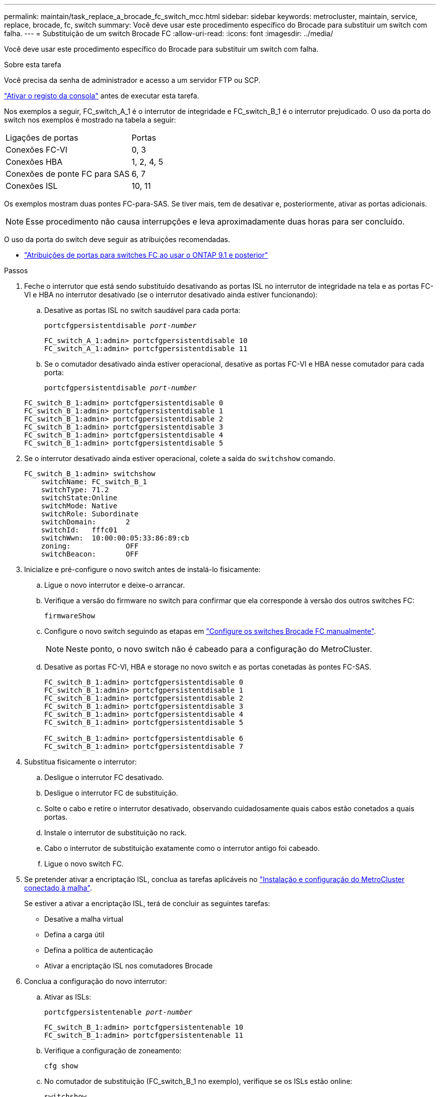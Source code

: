 ---
permalink: maintain/task_replace_a_brocade_fc_switch_mcc.html 
sidebar: sidebar 
keywords: metrocluster, maintain, service, replace, brocade, fc, switch 
summary: Você deve usar este procedimento específico do Brocade para substituir um switch com falha. 
---
= Substituição de um switch Brocade FC
:allow-uri-read: 
:icons: font
:imagesdir: ../media/


[role="lead"]
Você deve usar este procedimento específico do Brocade para substituir um switch com falha.

.Sobre esta tarefa
Você precisa da senha de administrador e acesso a um servidor FTP ou SCP.

link:enable-console-logging-before-maintenance.html["Ativar o registo da consola"] antes de executar esta tarefa.

Nos exemplos a seguir, FC_switch_A_1 é o interrutor de integridade e FC_switch_B_1 é o interrutor prejudicado. O uso da porta do switch nos exemplos é mostrado na tabela a seguir:

|===


| Ligações de portas | Portas 


 a| 
Conexões FC-VI
 a| 
0, 3



 a| 
Conexões HBA
 a| 
1, 2, 4, 5



 a| 
Conexões de ponte FC para SAS
 a| 
6, 7



 a| 
Conexões ISL
 a| 
10, 11

|===
Os exemplos mostram duas pontes FC-para-SAS. Se tiver mais, tem de desativar e, posteriormente, ativar as portas adicionais.


NOTE: Esse procedimento não causa interrupções e leva aproximadamente duas horas para ser concluído.

O uso da porta do switch deve seguir as atribuições recomendadas.

* link:concept_port_assignments_for_fc_switches_when_using_ontap_9_1_and_later.html["Atribuições de portas para switches FC ao usar o ONTAP 9.1 e posterior"]


.Passos
. Feche o interrutor que está sendo substituído desativando as portas ISL no interrutor de integridade na tela e as portas FC-VI e HBA no interrutor desativado (se o interrutor desativado ainda estiver funcionando):
+
.. Desative as portas ISL no switch saudável para cada porta:
+
`portcfgpersistentdisable _port-number_`

+
[listing]
----
FC_switch_A_1:admin> portcfgpersistentdisable 10
FC_switch_A_1:admin> portcfgpersistentdisable 11
----
.. Se o comutador desativado ainda estiver operacional, desative as portas FC-VI e HBA nesse comutador para cada porta:
+
`portcfgpersistentdisable _port-number_`

+
[listing]
----
FC_switch_B_1:admin> portcfgpersistentdisable 0
FC_switch_B_1:admin> portcfgpersistentdisable 1
FC_switch_B_1:admin> portcfgpersistentdisable 2
FC_switch_B_1:admin> portcfgpersistentdisable 3
FC_switch_B_1:admin> portcfgpersistentdisable 4
FC_switch_B_1:admin> portcfgpersistentdisable 5
----


. Se o interrutor desativado ainda estiver operacional, colete a saída do `switchshow` comando.
+
[listing]
----
FC_switch_B_1:admin> switchshow
    switchName: FC_switch_B_1
    switchType: 71.2
    switchState:Online
    switchMode: Native
    switchRole: Subordinate
    switchDomain:       2
    switchId:   fffc01
    switchWwn:  10:00:00:05:33:86:89:cb
    zoning:             OFF
    switchBeacon:       OFF
----
. Inicialize e pré-configure o novo switch antes de instalá-lo fisicamente:
+
.. Ligue o novo interrutor e deixe-o arrancar.
.. Verifique a versão do firmware no switch para confirmar que ela corresponde à versão dos outros switches FC:
+
`firmwareShow`

.. Configure o novo switch seguindo as etapas em link:https://docs.netapp.com/us-en/ontap-metrocluster/install-fc/task_fcsw_brocade_configure_the_brocade_fc_switches_supertask.html["Configure os switches Brocade FC manualmente"].
+

NOTE: Neste ponto, o novo switch não é cabeado para a configuração do MetroCluster.

.. Desative as portas FC-VI, HBA e storage no novo switch e as portas conetadas às pontes FC-SAS.
+
[listing]
----
FC_switch_B_1:admin> portcfgpersistentdisable 0
FC_switch_B_1:admin> portcfgpersistentdisable 1
FC_switch_B_1:admin> portcfgpersistentdisable 2
FC_switch_B_1:admin> portcfgpersistentdisable 3
FC_switch_B_1:admin> portcfgpersistentdisable 4
FC_switch_B_1:admin> portcfgpersistentdisable 5

FC_switch_B_1:admin> portcfgpersistentdisable 6
FC_switch_B_1:admin> portcfgpersistentdisable 7
----


. Substitua fisicamente o interrutor:
+
.. Desligue o interrutor FC desativado.
.. Desligue o interrutor FC de substituição.
.. Solte o cabo e retire o interrutor desativado, observando cuidadosamente quais cabos estão conetados a quais portas.
.. Instale o interrutor de substituição no rack.
.. Cabo o interrutor de substituição exatamente como o interrutor antigo foi cabeado.
.. Ligue o novo switch FC.


. Se pretender ativar a encriptação ISL, conclua as tarefas aplicáveis no link:https://docs.netapp.com/us-en/ontap-metrocluster/install-fc/index.html["Instalação e configuração do MetroCluster conectado à malha"].
+
Se estiver a ativar a encriptação ISL, terá de concluir as seguintes tarefas:

+
** Desative a malha virtual
** Defina a carga útil
** Defina a política de autenticação
** Ativar a encriptação ISL nos comutadores Brocade


. Conclua a configuração do novo interrutor:
+
.. Ativar as ISLs:
+
`portcfgpersistentenable _port-number_`

+
[listing]
----
FC_switch_B_1:admin> portcfgpersistentenable 10
FC_switch_B_1:admin> portcfgpersistentenable 11
----
.. Verifique a configuração de zoneamento:
+
`cfg show`

.. No comutador de substituição (FC_switch_B_1 no exemplo), verifique se os ISLs estão online:
+
`switchshow`

+
[listing]
----
FC_switch_B_1:admin> switchshow
switchName: FC_switch_B_1
switchType: 71.2
switchState:Online
switchMode: Native
switchRole: Principal
switchDomain:       4
switchId:   fffc03
switchWwn:  10:00:00:05:33:8c:2e:9a
zoning:             OFF
switchBeacon:       OFF

Index Port Address Media Speed State  Proto
==============================================
...
10   10    030A00 id   16G     Online  FC E-Port 10:00:00:05:33:86:89:cb "FC_switch_A_1"
11   11    030B00 id   16G     Online  FC E-Port 10:00:00:05:33:86:89:cb "FC_switch_A_1" (downstream)
...
----
.. Habilite as portas de storage que se conetam às pontes FC.
+
[listing]
----
FC_switch_B_1:admin> portcfgpersistentenable 6
FC_switch_B_1:admin> portcfgpersistentenable 7
----
.. Habilite o storage, as portas HBA e FC-VI.
+
O exemplo a seguir mostra os comandos usados para habilitar as portas que conetam adaptadores HBA:

+
[listing]
----
FC_switch_B_1:admin> portcfgpersistentenable 1
FC_switch_B_1:admin> portcfgpersistentenable 2
FC_switch_B_1:admin> portcfgpersistentenable 4
FC_switch_B_1:admin> portcfgpersistentenable 5
----
+
O exemplo a seguir mostra os comandos usados para habilitar as portas que conetam os adaptadores FC-VI:

+
[listing]
----
FC_switch_B_1:admin> portcfgpersistentenable 0
FC_switch_B_1:admin> portcfgpersistentenable 3
----


. Verifique se as portas estão online:
+
`switchshow`

. Verifique a operação da configuração do MetroCluster no ONTAP:
+
.. Verifique se o sistema é multipathed:
+
`node run -node _node-name_ sysconfig -a`

.. Verifique se há alertas de integridade em ambos os clusters:
+
`system health alert show`

.. Confirme a configuração do MetroCluster e se o modo operacional está normal:
+
`metrocluster show`

.. Execute uma verificação MetroCluster:
+
`metrocluster check run`

.. Apresentar os resultados da verificação MetroCluster:
+
`metrocluster check show`

.. Verifique se existem alertas de estado nos interrutores (se presentes):
+
`storage switch show`

..  https://mysupport.netapp.com/site/tools/tool-eula/activeiq-configadvisor["Config Advisor"]Executar .
.. Depois de executar o Config Advisor, revise a saída da ferramenta e siga as recomendações na saída para resolver quaisquer problemas descobertos.



